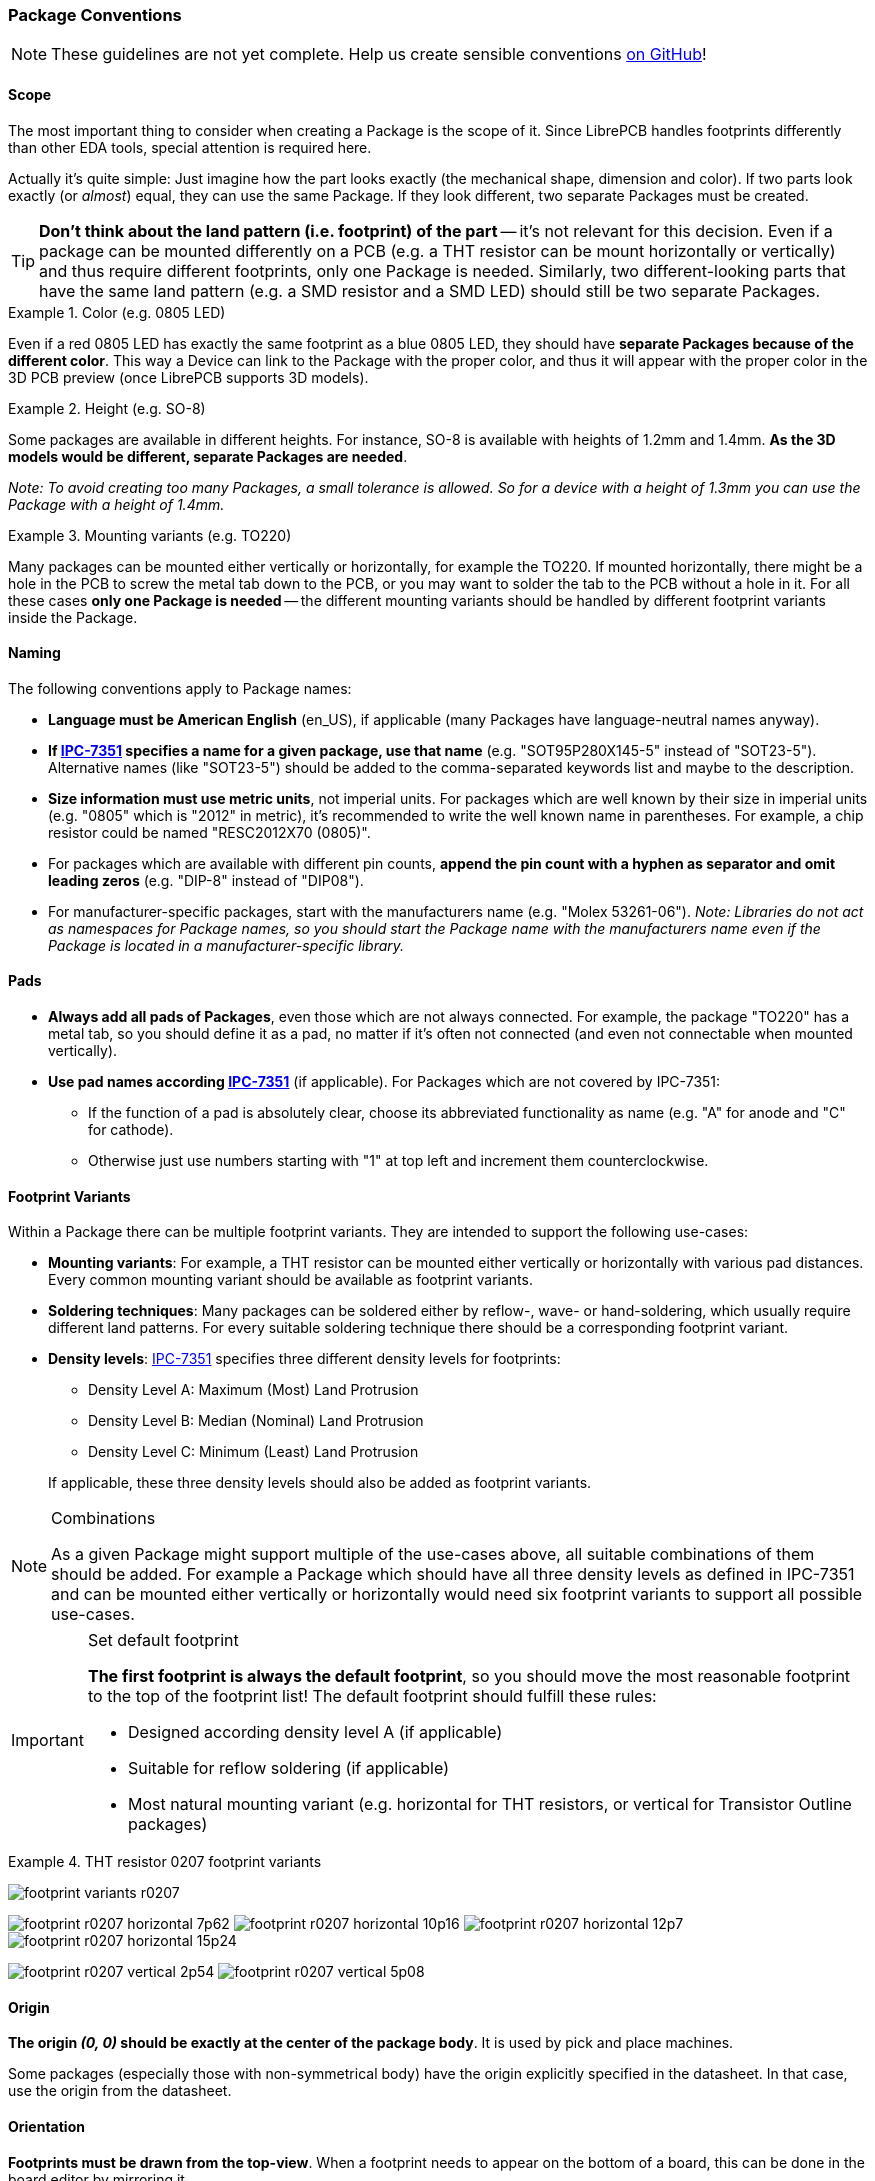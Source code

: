 [#libraryconventions-packages]
=== Package Conventions
:ipc7351-pdf: http://pcbget.ru/Files/Standarts/IPC_7351.pdf
:ipc7351-naming-pdf: http://ohm.bu.edu/~pbohn/__Engineering_Reference/pcb_layout/pcbmatrix/IPC-7x51%20&%20PCBM%20Land%20Pattern%20Naming%20Convention.pdf
:ipc7351c-slides: https://ocipcdc.org/archive/What_is_New_in_IPC-7351C_03_11_2015.pdf

[NOTE]
====
These guidelines are not yet complete. Help us create sensible conventions
https://github.com/LibrePCB/librepcb-doc/issues?q=is%3Aissue+label%3A%22Conventions%3A+Packages%22[on GitHub]!
====


[#libraryconventions-packages-scope]
==== Scope

The most important thing to consider when creating a Package is the scope
of it. Since LibrePCB handles footprints differently than other EDA tools,
special attention is required here.

Actually it's quite simple: Just imagine how the part looks exactly (the
mechanical shape, dimension and color). If two parts look exactly (or _almost_)
equal, they can use the same Package. If they look different, two separate
Packages must be created.

[TIP]
====
*Don't think about the land pattern (i.e. footprint) of the part* -- it's not
relevant for this decision. Even if a package can be mounted differently on
a PCB (e.g. a THT resistor can be mount horizontally or vertically) and thus
require different footprints, only one Package is needed. Similarly, two different-looking parts that have the same land pattern (e.g. a SMD resistor and a SMD LED) should still be two separate Packages.
====

.Color (e.g. 0805 LED)
====
Even if a red 0805 LED has exactly the same footprint as a blue 0805 LED,
they should have *separate Packages because of the different color*. This way
a Device can link to the Package with the proper color, and thus it will appear
with the proper color in the 3D PCB preview (once LibrePCB supports 3D models).
====

.Height (e.g. SO-8)
====
Some packages are available in different heights. For instance, SO-8 is available with
heights of 1.2mm and 1.4mm. *As the 3D models would be different, separate
Packages are needed*.

_Note: To avoid creating too many Packages, a small tolerance is allowed. So for
a device with a height of 1.3mm you can use the Package with a height of 1.4mm._
====

.Mounting variants (e.g. TO220)
====
Many packages can be mounted either vertically or horizontally, for example the
TO220. If mounted horizontally, there might be a hole in the PCB to screw the
metal tab down to the PCB, or you may want to solder the tab to the PCB without
a hole in it. For all these cases *only one Package is needed* -- the different
mounting variants should be handled by different footprint variants inside the Package.
====


[#libraryconventions-packages-naming]
==== Naming

The following conventions apply to Package names:

* *Language must be American English* (en_US), if applicable (many Packages
  have language-neutral names anyway).
* *If {ipc7351-naming-pdf}[IPC-7351] specifies a name for a given package, use
  that name* (e.g. "SOT95P280X145-5" instead of "SOT23-5"). Alternative names
  (like "SOT23-5") should be added to the comma-separated keywords list and maybe to the description.
* *Size information must use metric units*, not imperial units. For
  packages which are well known by their size in imperial units (e.g. "0805" which is
  "2012" in metric), it's recommended to write the well known name in
  parentheses. For example, a chip resistor could be named "RESC2012X70 (0805)".
* For packages which are available with different pin counts, *append the pin
  count with a hyphen as separator and omit leading zeros* (e.g. "DIP-8" instead
  of "DIP08").
* For manufacturer-specific packages, start with the manufacturers name
  (e.g. "Molex 53261-06"). _Note: Libraries do not act as namespaces for Package
  names, so you should start the Package name with the manufacturers name even
  if the Package is located in a manufacturer-specific library._


[#libraryconventions-packages-pads]
==== Pads

* *Always add all pads of Packages*, even those which are not always connected.
For example, the package "TO220" has a metal tab, so you should
  define it as a pad, no matter if it's often not connected (and even not
  connectable when mounted vertically).
* *Use pad names according {ipc7351-pdf}[IPC-7351]* (if applicable). For
  Packages which are not covered by IPC-7351:
** If the function of a pad is absolutely clear, choose its abbreviated
   functionality as name (e.g. "A" for anode and "C" for cathode).
** Otherwise just use numbers starting with "1" at top left and increment
   them counterclockwise.


[#libraryconventions-packages-footprints]
==== Footprint Variants

Within a Package there can be multiple footprint variants. They are intended
to support the following use-cases:

* *Mounting variants*: For example, a THT resistor can be mounted either
  vertically or horizontally with various pad distances. Every common mounting
  variant should be available as footprint variants.
* *Soldering techniques*: Many packages can be soldered either by reflow-,
  wave- or hand-soldering, which usually require different land patterns. For
  every suitable soldering technique there should be a corresponding footprint
  variant.
* *Density levels*: {ipc7351-pdf}[IPC-7351] specifies three different density
  levels for footprints:
+
--
* Density Level A: Maximum (Most) Land Protrusion
* Density Level B: Median (Nominal) Land Protrusion
* Density Level C: Minimum (Least) Land Protrusion
--
If applicable, these three density levels should also be added as footprint
variants.

.Combinations
[NOTE]
====
As a given Package might support multiple of the use-cases above, all suitable
combinations of them should be added. For example a Package which should have
all three density levels as defined in IPC-7351 and can be mounted either
vertically or horizontally would need six footprint variants to support all
possible use-cases.
====

.Set default footprint
[IMPORTANT]
====
*The first footprint is always the default footprint*, so you should move
the most reasonable footprint to the top of the footprint list! The default
footprint should fulfill these rules:

* Designed according density level A (if applicable)
* Suitable for reflow soldering (if applicable)
* Most natural mounting variant (e.g. horizontal for THT resistors, or
  vertical for Transistor Outline packages)
====

.THT resistor 0207 footprint variants
====
image:img/footprint_variants_r0207.png[]

image:img/footprint_r0207_horizontal_7p62.png[]
image:img/footprint_r0207_horizontal_10p16.png[]
image:img/footprint_r0207_horizontal_12p7.png[]
image:img/footprint_r0207_horizontal_15p24.png[]

image:img/footprint_r0207_vertical_2p54.png[]
image:img/footprint_r0207_vertical_5p08.png[]
====


[#libraryconventions-packages-origin]
==== Origin

*The origin _(0, 0)_ should be exactly at the center of the package body*. It
is used by pick and place machines.

Some packages (especially those with non-symmetrical body) have the origin
explicitly specified in the datasheet. In that case, use the origin from
the datasheet.


[#libraryconventions-packages-orientation]
==== Orientation

*Footprints must be drawn from the top-view*. When a footprint needs to appear
on the bottom of a board, this can be done in the board editor by mirroring it.

*Pin 1 should always be at the top left*, as defined in
{ipc7351c-slides}[IPC-7351C "Level A"] (slide 22).

.Footprint orientation examples
====
image:img/footprint_pin1_dip8.png[]
image:img/footprint_pin1_sot669.png[]
====


[#libraryconventions-packages-textelements]
==== Text Elements

Typical footprints should have exactly two text elements: `{{NAME}}` and
`{{VALUE}}`.

The name should normally be placed at top of the package body, slightly above
the outline and aligned at bottom center. The value should be placed at the
bottom center, slightly below the package body and aligned at the top center.

*Always make sure that the text elements do not overlap with pads or with the
placement layer*. Otherwise the text might be unreadable on silkscreen. In
addition, text elements should usually be placed outside the Package body to
still see them on silkscreen of an assembled PCB.

Keep in mind that the bottom-aligned anchor is placed on the text baseline. This means that some letters like "g" or "y" might extend slightly below the anchor.

// Image floats at the right of the table
.Typical footprint name properties
image::img/footprint_text_properties.png[role="right"]

.Typical text element properties
[cols="s,e,e",options="header,autowidth"]
|===
| Property          | Name text element     | Value text element
| Layer             | Top Names             | Top Values
| Text              | {{NAME}}              | {{VALUE}}
| Alignment         | Bottom Center         | Top Center
| Height            | 1.0mm (or larger)     | 1.0mm (or larger)
| Stroke Width      | 0.2mm (or thicker)    | 0.2mm (or thicker)
| Letter Spacing    | Auto                  | Auto
| Line Spacing      | Auto                  | Auto
| Mirror            | No                    | No
| Auto-Rotate       | Yes                   | Yes
|===

.Special cases
[NOTE]
====
These rules should be fine for many Packages, but probably not for all of
them. For special cases it's allowed to have slightly different properties
if they are more suitable.
====

.Footprint text element examples
====
image:img/footprint_text_anchor_dip8.png[]
image:img/footprint_text_anchor_sot23.png[]
====
